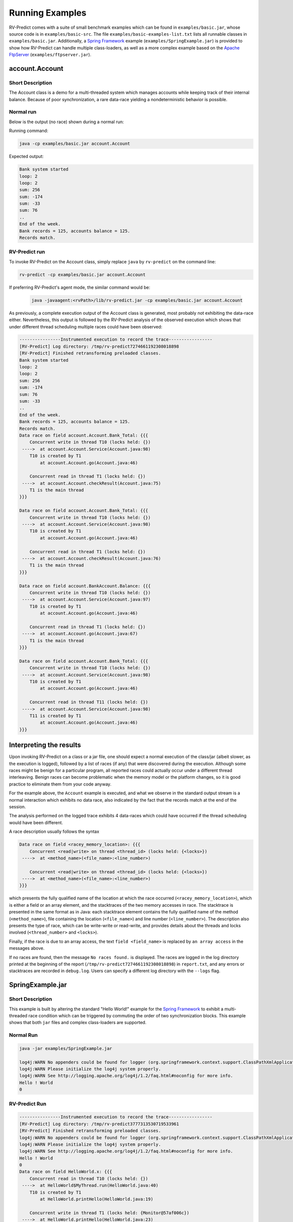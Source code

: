 Running Examples
================

RV-Predict comes with a suite of small benchmark examples which can be
found in ``examples/basic.jar``, whose source code is in
``examples/basic-src``.  The file ``examples/basic-examples-list.txt``
lists all runnable classes in ``examples/basic.jar``.
Additionally, a `Spring Framework`_ example (``examples/SpringExample.jar``) is
provided to show how RV-Predict can handle multiple class-loaders, as well
as a more complex example based on the `Apache FtpServer`_
(``examples/ftpserver.jar``).

account.Account
---------------

Short Description
~~~~~~~~~~~~~~~~~

The Account class is a demo for a multi-threaded system which manages accounts
while keeping track of their internal balance.  Because of poor synchronization,
a rare data-race yielding a nondeterministic behavior is possible.

Normal run
~~~~~~~~~~

Below is the output (no race) shown during a normal run:

Running command:

.. code-block:: none

    java -cp examples/basic.jar account.Account

Expected output:

.. code-block:: none

    Bank system started
    loop: 2
    loop: 2
    sum: 256
    sum: -174
    sum: -33
    sum: 76
    ..
    End of the week.
    Bank records = 125, accounts balance = 125.
    Records match.

RV-Predict run
~~~~~~~~~~~~~~

To invoke RV-Predict on the Account class, simply replace
``java`` by ``rv-predict`` on the command line:

.. code-block:: none

    rv-predict -cp examples/basic.jar account.Account

If preferring RV-Predict's agent mode, the similar command would be:

 .. code-block:: none

    java -javaagent:<rvPath>/lib/rv-predict.jar -cp examples/basic.jar account.Account


As previously, a complete execution output of the Account class is generated,
most probably not exhibiting the data-race either.  Nevertheless, this output
is followed by the RV-Predict analysis of the observed execution which shows
that under different thread scheduling multiple races could have been
observed:

.. code-block:: none

    ----------------Instrumented execution to record the trace-----------------
    [RV-Predict] Log directory: /tmp/rv-predict7274661192308018898
    [RV-Predict] Finished retransforming preloaded classes.
    Bank system started
    loop: 2
    loop: 2
    sum: 256
    sum: -174
    sum: 76
    sum: -33
    ..
    End of the week.
    Bank records = 125, accounts balance = 125.
    Records match.
    Data race on field account.Account.Bank_Total: {{{
        Concurrent write in thread T10 (locks held: {})
     ---->  at account.Account.Service(Account.java:98)
        T10 is created by T1
            at account.Account.go(Account.java:46)

        Concurrent read in thread T1 (locks held: {})
     ---->  at account.Account.checkResult(Account.java:75)
        T1 is the main thread
    }}}

    Data race on field account.Account.Bank_Total: {{{
        Concurrent write in thread T10 (locks held: {})
     ---->  at account.Account.Service(Account.java:98)
        T10 is created by T1
            at account.Account.go(Account.java:46)
    
        Concurrent read in thread T1 (locks held: {})
     ---->  at account.Account.checkResult(Account.java:76)
        T1 is the main thread
    }}}

    Data race on field account.BankAccount.Balance: {{{
        Concurrent write in thread T10 (locks held: {})
     ---->  at account.Account.Service(Account.java:97)
        T10 is created by T1
            at account.Account.go(Account.java:46)
    
        Concurrent read in thread T1 (locks held: {})
     ---->  at account.Account.go(Account.java:67)
        T1 is the main thread
    }}}
    
    Data race on field account.Account.Bank_Total: {{{
        Concurrent write in thread T10 (locks held: {})
     ---->  at account.Account.Service(Account.java:98)
        T10 is created by T1
            at account.Account.go(Account.java:46)
    
        Concurrent read in thread T11 (locks held: {})
     ---->  at account.Account.Service(Account.java:98)
        T11 is created by T1
            at account.Account.go(Account.java:46)
    }}}


Interpreting the results
------------------------

Upon invoking RV-Predict on a class or a jar file, one should expect a normal
execution of the class/jar (albeit slower, as the execution is logged),
followed by a list of races (if any) that were discovered during the execution.
Although some races might be benign for a particular program, all reported
races could actually occur under a different thread interleaving.  Benign
races can become problematic when the memory model or the platform changes,
so it is good practice to eliminate them from your code anyway.

For the example above, the ``Account`` example is executed, and what we observe
in the standard output stream is a normal interaction which exhibits no
data race, also indicated by the fact that the records match at the end of
the session.

The analysis performed on the logged trace exhibits 4 data-races which could
have occurred if the thread scheduling would have been different.

A race description usually follows the syntax

.. code-block:: none

    Data race on field <racey_memory_location>: {{{
        Concurrent <read|write> on thread <thread_id> (locks held: {<locks>})
     ---->  at <method_name>(<file_name>:<line_number>)

        Concurrent <read|write> on thread <thread_id> (locks held: {<locks>})
     ---->  at <method_name>(<file_name>:<line_number>)
    }}}

which presents the fully qualified name of the location at which the race
occurred (``<racey_memory_location>``), which is either a field or an array
element, and the stacktraces of the two memory accesses in race. The stacktrace
is presented in the same format as in Java: each stacktrace element contains the
fully qualified name of the method (``<method_name>``), file containing the
location (``<file_name>``) and line number (``<line_number>``). The description
also presents the type of race, which can be write-write or read-write, and
provides details about the threads and locks involved (``<thread_number>`` and
``<locks>``).

Finally, if the race is due to an array access, the text ``field <field_name>``
is replaced by ``an array access`` in the messages above.

If no races are found, then the message ``No races found.`` is displayed. The 
races are logged in the log directory printed at the beginning of the report
(``/tmp/rv-predict7274661192308018898``) in ``report.txt``, and any errors or
stacktraces are recorded in ``debug.log``. Users can specify a different log
directory with the ``--logs`` flag.

SpringExample.jar
-----------------

Short Description
~~~~~~~~~~~~~~~~~

This example is built by altering the standard "Hello World!" example for the
`Spring Framework`_ to exhibit a multi-threaded race condition which can be
triggered by commuting the order of two synchronization blocks.
This example shows that both ``jar`` files and complex class-loaders are supported.

Normal Run
~~~~~~~~~~

.. code-block:: none

    java -jar examples/SpringExample.jar

    log4j:WARN No appenders could be found for logger (org.springframework.context.support.ClassPathXmlApplicationContext).
    log4j:WARN Please initialize the log4j system properly.
    log4j:WARN See http://logging.apache.org/log4j/1.2/faq.html#noconfig for more info.
    Hello ! World
    0

RV-Predict Run
~~~~~~~~~~~~~~


.. code-block:: none

    ----------------Instrumented execution to record the trace-----------------
    [RV-Predict] Log directory: /tmp/rv-predict3777313530719533961
    [RV-Predict] Finished retransforming preloaded classes.
    log4j:WARN No appenders could be found for logger (org.springframework.context.support.ClassPathXmlApplicationContext).
    log4j:WARN Please initialize the log4j system properly.
    log4j:WARN See http://logging.apache.org/log4j/1.2/faq.html#noconfig for more info.
    Hello ! World
    0
    Data race on field HelloWorld.x: {{{
        Concurrent read in thread T10 (locks held: {})
     ---->  at HelloWorld$MyThread.run(HelloWorld.java:40)
        T10 is created by T1
            at HelloWorld.printHello(HelloWorld.java:19)

        Concurrent write in thread T1 (locks held: {Monitor@57af006c})
     ---->  at HelloWorld.printHello(HelloWorld.java:23)
            - locked Monitor@57af006c at HelloWorld.printHello(HelloWorld.java:21) 
        T1 is the main thread
    }}}


.. _Spring Framework: http://projects.spring.io/spring-framework/
.. _Apache FtpServer: http://mina.apache.org/ftpserver-project/
